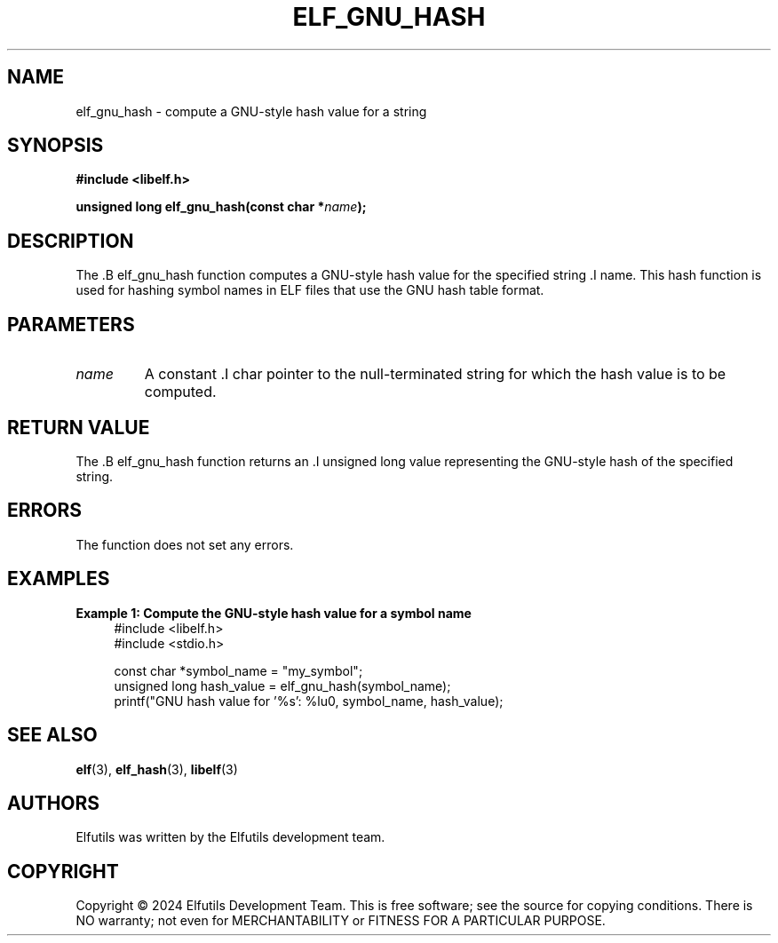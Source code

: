 .TH ELF_GNU_HASH 3 "June 2024" "Elfutils" "Library Functions Manual"

.SH NAME
elf_gnu_hash \- compute a GNU-style hash value for a string

.SH SYNOPSIS
.B #include <libelf.h>

.BI "unsigned long elf_gnu_hash(const char *" name ");"

.SH DESCRIPTION
The .B elf_gnu_hash function computes a GNU-style hash value for the specified string .I name. This hash function is used for hashing symbol names in ELF files that use the GNU hash table format.

.SH PARAMETERS
.TP
.I name
A constant .I char pointer to the null-terminated string for which the hash value is to be computed.

.SH RETURN VALUE
The .B elf_gnu_hash function returns an .I unsigned long value representing the GNU-style hash of the specified string.

.SH ERRORS
The function does not set any errors.

.SH EXAMPLES
.B "Example 1: Compute the GNU-style hash value for a symbol name"
.nf
.in +4
#include <libelf.h>
#include <stdio.h>

const char *symbol_name = "my_symbol";
unsigned long hash_value = elf_gnu_hash(symbol_name);
printf("GNU hash value for '%s': %lu\n", symbol_name, hash_value);
.in -4
.fi

.SH SEE ALSO
.BR elf (3),
.BR elf_hash (3),
.BR libelf (3)

.SH AUTHORS
Elfutils was written by the Elfutils development team.

.SH COPYRIGHT
Copyright © 2024 Elfutils Development Team.
This is free software; see the source for copying conditions. There is NO warranty; not even for MERCHANTABILITY or FITNESS FOR A PARTICULAR PURPOSE.


